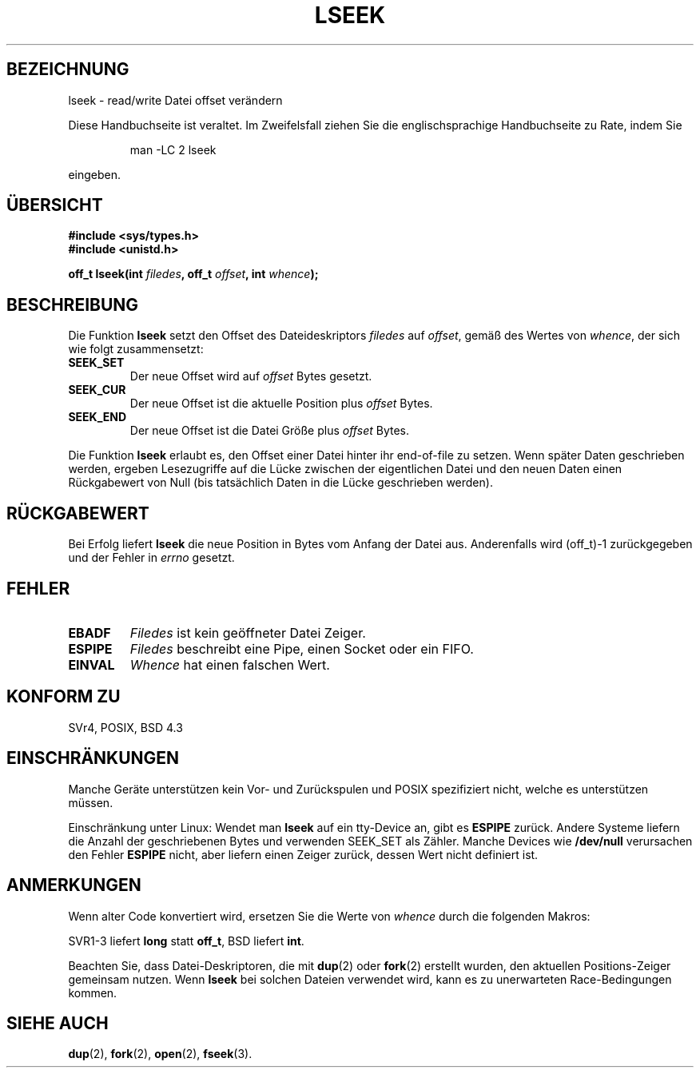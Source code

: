 .\" t
.\" Hey Emacs! This file is -*- nroff -*- source.
.\" Copyright (c) 1980, 1991 Regents of the University of California.
.\" All rights reserved.
.\"
.\" Redistribution and use in source and binary forms, with or without
.\" modification, are permitted provided that the following conditions
.\" are met:
.\" 1. Redistributions of source code must retain the above copyright
.\"    notice, this list of conditions and the following disclaimer.
.\" 2. Redistributions in binary form must reproduce the above copyright
.\"    notice, this list of conditions and the following disclaimer in the
.\"    documentation and/or other materials provided with the distribution.
.\" 3. All advertising materials mentioning features or use of this software
.\"    must display the following acknowledgement:
.\"	This product includes software developed by the University of
.\"	California, Berkeley and its contributors.
.\" 4. Neither the name of the University nor the names of its contributors
.\"    may be used to endorse or promote products derived from this software
.\"    without specific prior written permission.
.\"
.\" THIS SOFTWARE IS PROVIDED BY THE REGENTS AND CONTRIBUTORS ``AS IS'' AND
.\" ANY EXPRESS OR IMPLIED WARRANTIES, INCLUDING, BUT NOT LIMITED TO, THE
.\" IMPLIED WARRANTIES OF MERCHANTABILITY AND FITNESS FOR A PARTICULAR PURPOSE
.\" ARE DISCLAIMED.  IN NO EVENT SHALL THE REGENTS OR CONTRIBUTORS BE LIABLE
.\" FOR ANY DIRECT, INDIRECT, INCIDENTAL, SPECIAL, EXEMPLARY, OR CONSEQUENTIAL
.\" DAMAGES (INCLUDING, BUT NOT LIMITED TO, PROCUREMENT OF SUBSTITUTE GOODS
.\" OR SERVICES; LOSS OF USE, DATA, OR PROFITS; OR BUSINESS INTERRUPTION)
.\" HOWEVER CAUSED AND ON ANY THEORY OF LIABILITY, WHETHER IN CONTRACT, STRICT
.\" LIABILITY, OR TORT (INCLUDING NEGLIGENCE OR OTHERWISE) ARISING IN ANY WAY
.\" OUT OF THE USE OF THIS SOFTWARE, EVEN IF ADVISED OF THE POSSIBILITY OF
.\" SUCH DAMAGE.
.\"
.\"     @(#)lseek.2	6.5 (Berkeley) 3/10/91
.\"
.\" Modified Fri Jul 23 22:17:00 1993 by Rik Faith <faith@cs.unc.edu>
.\" Modified 10 June 1995 by Andries Brouwer <aeb@cwi.nl>
.\" Modified Thu Oct 31 15:18:33 1996 by Eric S. Raymond <esr@thyrsus.com>
.\" Modified Sat Jan 17 13:00:32 MET 1998 by Michael Haardt <michael@cantor.informatik.rwth-aachen.de>
.\" Translated Tue Nov 27 11:31:29 MET 2001 by Peter Gerbrandt <pgerbrandt@bfs.de>
.\"
.TH LSEEK 2 "17. Januar 1998" "Linux" "Systemaufrufe"
.SH BEZEICHNUNG
lseek \- read/write Datei offset verändern
.PP
Diese Handbuchseite ist veraltet. Im Zweifelsfall ziehen Sie
die englischsprachige Handbuchseite zu Rate, indem Sie
.IP
man -LC 2 lseek
.PP
eingeben.
.SH "ÜBERSICHT"
.nf
.B #include <sys/types.h>
.br
.B #include <unistd.h>
.sp
.BI "off_t lseek(int " filedes ", off_t " offset ", int " whence );
.SH BESCHREIBUNG
Die Funktion
.B lseek
setzt den Offset des Dateideskriptors
.I filedes
auf
.IR offset ,
gemäß des Wertes von
.IR whence ,
der sich wie folgt zusammensetzt:
.TP
.B SEEK_SET
Der neue Offset wird auf
.I offset
Bytes gesetzt.
.TP
.B SEEK_CUR
Der neue Offset ist die aktuelle Position plus
.I offset
Bytes.
.TP
.B SEEK_END
Der neue Offset ist die Datei Größe plus
.I offset
Bytes.
.PP
Die Funktion
.B lseek
erlaubt es, den Offset einer Datei hinter ihr end-of-file zu setzen.  Wenn
später Daten geschrieben werden, ergeben Lesezugriffe auf
die Lücke zwischen der eigentlichen Datei und den neuen Daten einen 
Rückgabewert von Null (bis tatsächlich Daten in die Lücke geschrieben werden).
.SH "RÜCKGABEWERT"
Bei Erfolg liefert
.B lseek
die neue Position in Bytes vom Anfang der Datei aus.
Anderenfalls wird (off_t)\-1 zurückgegeben und der Fehler in
.I errno
gesetzt.
.SH FEHLER
.TP
.B EBADF
.I Filedes
ist kein geöffneter Datei Zeiger.
.TP
.B ESPIPE
.I Filedes
beschreibt eine Pipe, einen Socket oder ein FIFO.
.TP
.B EINVAL
.I Whence
hat einen falschen Wert.
.SH "KONFORM ZU"
SVr4, POSIX, BSD 4.3
.SH EINSCHRÄNKUNGEN
Manche Geräte unterstützen kein Vor- und Zurückspulen und POSIX spezifiziert nicht,
welche es unterstützen müssen.

Einschränkung unter Linux: 
Wendet man \fBlseek\fP auf ein tty\-Device an, gibt es \fBESPIPE\fP zurück.
Andere Systeme liefern die Anzahl der
geschriebenen Bytes und verwenden SEEK_SET als Zähler.
Manche Devices wie \fB/dev/null\fP verursachen den Fehler \fBESPIPE\fP
nicht, aber liefern einen Zeiger zurück, dessen Wert nicht definiert ist.
.SH ANMERKUNGEN

Wenn alter Code konvertiert wird, ersetzen Sie die Werte von
.I whence
durch die folgenden Makros:
.PP
.TS
c c
l l.
old	new
0	SEEK_SET
1	SEEK_CUR
2	SEEK_END
L_SET	SEEK_SET
L_INCR	SEEK_CUR
L_XTND	SEEK_END
.TE
.PP
SVR1-3 liefert \fBlong\fP statt \fBoff_t\fP, BSD liefert \fBint\fP.

Beachten Sie, dass Datei-Deskriptoren, die mit
.BR dup (2)
oder
.BR fork (2)
erstellt wurden, den aktuellen Positions-Zeiger gemeinsam nutzen.
Wenn
.B lseek
bei solchen Dateien verwendet wird, kann es zu unerwarteten
Race-Bedingungen kommen.
.SH "SIEHE AUCH"
.BR dup (2),
.BR fork (2),
.BR open (2),
.BR fseek (3).
